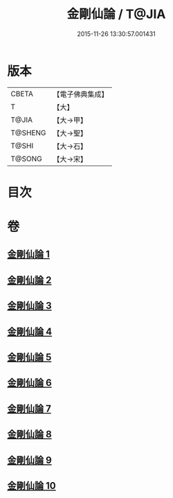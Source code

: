 #+TITLE: 金剛仙論 / T@JIA
#+DATE: 2015-11-26 13:30:57.001431
* 版本
 |     CBETA|【電子佛典集成】|
 |         T|【大】     |
 |     T@JIA|【大→甲】   |
 |   T@SHENG|【大→聖】   |
 |     T@SHI|【大→石】   |
 |    T@SONG|【大→宋】   |

* 目次
* 卷
** [[file:KR6c0033_001.txt][金剛仙論 1]]
** [[file:KR6c0033_002.txt][金剛仙論 2]]
** [[file:KR6c0033_003.txt][金剛仙論 3]]
** [[file:KR6c0033_004.txt][金剛仙論 4]]
** [[file:KR6c0033_005.txt][金剛仙論 5]]
** [[file:KR6c0033_006.txt][金剛仙論 6]]
** [[file:KR6c0033_007.txt][金剛仙論 7]]
** [[file:KR6c0033_008.txt][金剛仙論 8]]
** [[file:KR6c0033_009.txt][金剛仙論 9]]
** [[file:KR6c0033_010.txt][金剛仙論 10]]
